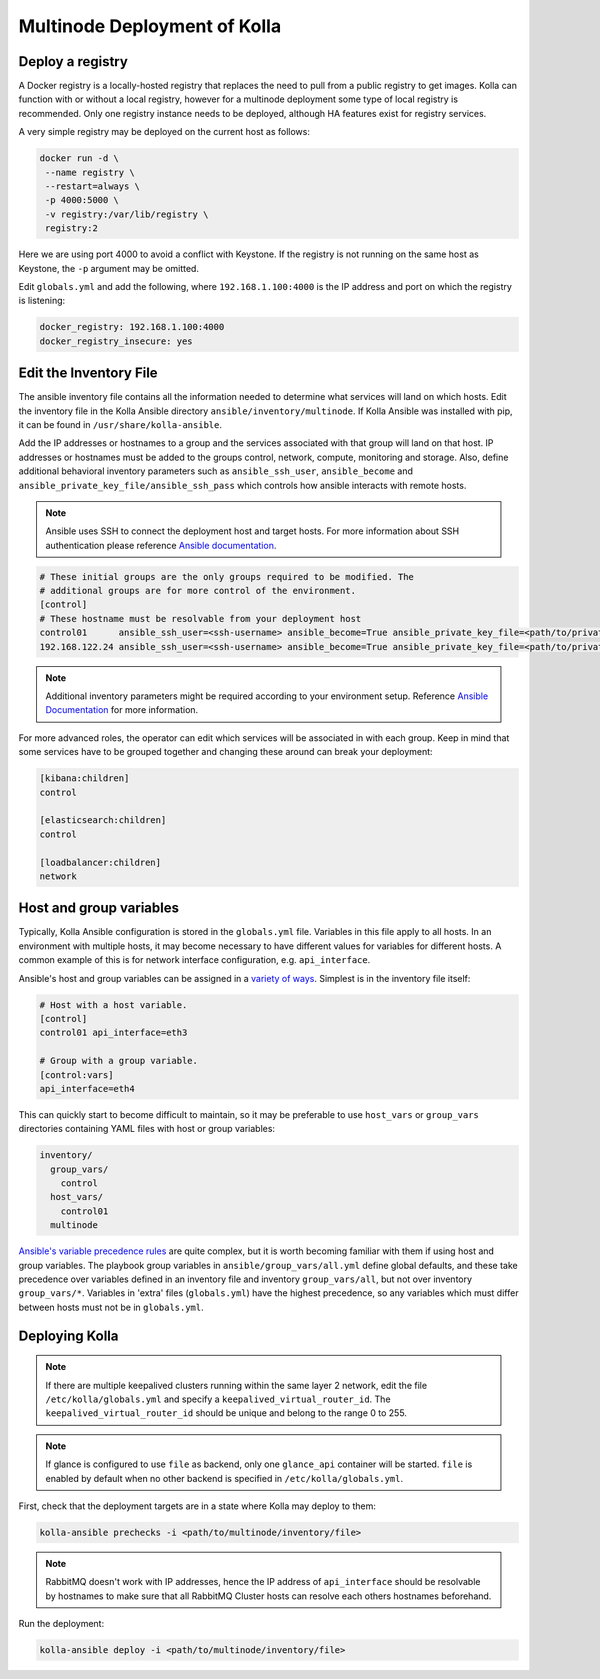 .. _multinode:

=============================
Multinode Deployment of Kolla
=============================

.. _deploy_a_registry:

Deploy a registry
=================

A Docker registry is a locally-hosted registry that replaces the need to pull
from a public registry to get images. Kolla can function with or without
a local registry, however for a multinode deployment some type of local
registry is recommended. Only one registry instance needs to be deployed,
although HA features exist for registry services.

A very simple registry may be deployed on the current host as follows:

.. code-block:: console

   docker run -d \
    --name registry \
    --restart=always \
    -p 4000:5000 \
    -v registry:/var/lib/registry \
    registry:2

Here we are using port 4000 to avoid a conflict with Keystone. If the registry
is not running on the same host as Keystone, the ``-p`` argument may be
omitted.

Edit ``globals.yml`` and add the following, where ``192.168.1.100:4000`` is the
IP address and port on which the registry is listening:

.. code-block:: yaml

   docker_registry: 192.168.1.100:4000
   docker_registry_insecure: yes

.. _edit-inventory:

Edit the Inventory File
=======================

The ansible inventory file contains all the information needed to determine
what services will land on which hosts. Edit the inventory file in the
Kolla Ansible directory ``ansible/inventory/multinode``. If Kolla Ansible
was installed with pip, it can be found in ``/usr/share/kolla-ansible``.

Add the IP addresses or hostnames to a group and the services associated with
that group will land on that host. IP addresses or hostnames must be added to
the groups control, network, compute, monitoring and storage. Also, define
additional behavioral inventory parameters such as ``ansible_ssh_user``,
``ansible_become`` and ``ansible_private_key_file/ansible_ssh_pass`` which
controls how ansible interacts with remote hosts.

.. note::

   Ansible uses SSH to connect the deployment host and target hosts. For more
   information about SSH authentication please reference
   `Ansible documentation <http://docs.ansible.com/ansible/intro_inventory.html>`__.

.. code-block:: ini

   # These initial groups are the only groups required to be modified. The
   # additional groups are for more control of the environment.
   [control]
   # These hostname must be resolvable from your deployment host
   control01      ansible_ssh_user=<ssh-username> ansible_become=True ansible_private_key_file=<path/to/private-key-file>
   192.168.122.24 ansible_ssh_user=<ssh-username> ansible_become=True ansible_private_key_file=<path/to/private-key-file>

.. note::

   Additional inventory parameters might be required according to your
   environment setup. Reference `Ansible Documentation
   <http://docs.ansible.com/ansible/intro_inventory.html>`__ for more
   information.


For more advanced roles, the operator can edit which services will be
associated in with each group. Keep in mind that some services have to be
grouped together and changing these around can break your deployment:

.. code-block:: ini

   [kibana:children]
   control

   [elasticsearch:children]
   control

   [loadbalancer:children]
   network

.. _multinode-host-and-group-variables:

Host and group variables
========================

Typically, Kolla Ansible configuration is stored in the ``globals.yml`` file.
Variables in this file apply to all hosts. In an environment with multiple
hosts, it may become necessary to have different values for variables for
different hosts. A common example of this is for network interface
configuration, e.g. ``api_interface``.

Ansible's host and group variables can be assigned in a `variety of ways
<https://docs.ansible.com/ansible/latest/user_guide/intro_inventory.html>`_.
Simplest is in the inventory file itself:

.. code-block:: ini

   # Host with a host variable.
   [control]
   control01 api_interface=eth3

   # Group with a group variable.
   [control:vars]
   api_interface=eth4

This can quickly start to become difficult to maintain, so it may be preferable
to use ``host_vars`` or ``group_vars`` directories containing YAML files with
host or group variables:

.. code-block:: console

   inventory/
     group_vars/
       control
     host_vars/
       control01
     multinode

`Ansible's variable precedence rules
<https://docs.ansible.com/ansible/latest/user_guide/playbooks_variables.html#ansible-variable-precedence>`__
are quite complex, but it is worth becoming familiar with them if using host
and group variables. The playbook group variables in
``ansible/group_vars/all.yml`` define global defaults, and these take
precedence over variables defined in an inventory file and inventory
``group_vars/all``, but not over inventory ``group_vars/*``. Variables in
'extra' files (``globals.yml``) have the highest precedence, so any variables
which must differ between hosts must not be in ``globals.yml``.

Deploying Kolla
===============

.. note::

    If there are multiple keepalived clusters running within the same layer 2
    network, edit the file ``/etc/kolla/globals.yml`` and specify a
    ``keepalived_virtual_router_id``. The ``keepalived_virtual_router_id`` should
    be unique and belong to the range 0 to 255.

.. note::

   If glance is configured to use ``file`` as backend, only one ``glance_api``
   container will be started. ``file`` is enabled by default when no other
   backend is specified in ``/etc/kolla/globals.yml``.

First, check that the deployment targets are in a state where Kolla may deploy
to them:

.. code-block:: console

   kolla-ansible prechecks -i <path/to/multinode/inventory/file>

.. note::

   RabbitMQ doesn't work with IP addresses, hence the IP address of
   ``api_interface`` should be resolvable by hostnames to make sure that all
   RabbitMQ Cluster hosts can resolve each others hostnames beforehand.

Run the deployment:

.. code-block:: console

   kolla-ansible deploy -i <path/to/multinode/inventory/file>

